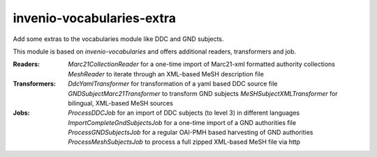 ..
    Copyright (C) 2025 University of Münster.

    invenio-vocabularies-extra is free software; you can redistribute it
    and/or modify it under the terms of the MIT License; see LICENSE file for
    more details.

============================
 invenio-vocabularies-extra
============================

Add some extras to the vocabularies module like DDC and GND subjects.

This module is based on `invenio-vocabularies` and offers additional readers, transformers and job.

:Readers:
    *Marc21CollectionReader* for a one-time import of Marc21-xml formatted authority collections
    *MeshReader* to iterate through an XML-based MeSH description file

:Transformers:
    *DdcYamlTransformer* for transformation of a yaml based DDC source file
    *GNDSubjectMarc21Transformer* to transform GND subjects
    *MeSHSubjectXMLTransformer* for bilingual, XML-based MeSH sources

:Jobs:
    *ProcessDDCJob* for an import of DDC subjects (to level 3) in different languages
    *ImportCompleteGndSubjectsJob* for a one-time import of a GND authorities file
    *ProcessGNDSubjectsJob* for a regular OAI-PMH based harvesting of GND authorities
    *ProcessMeshSubjectsJob* to process a full zipped XML-based MeSH file via http


